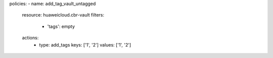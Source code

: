 policies:
- name: add_tag_vault_untagged
  resource: huaweicloud.cbr-vault
  filters:
    - 'tags': empty
  actions:
    - type: add_tags
      keys: ['1', '2']
      values: ['1', '2']
